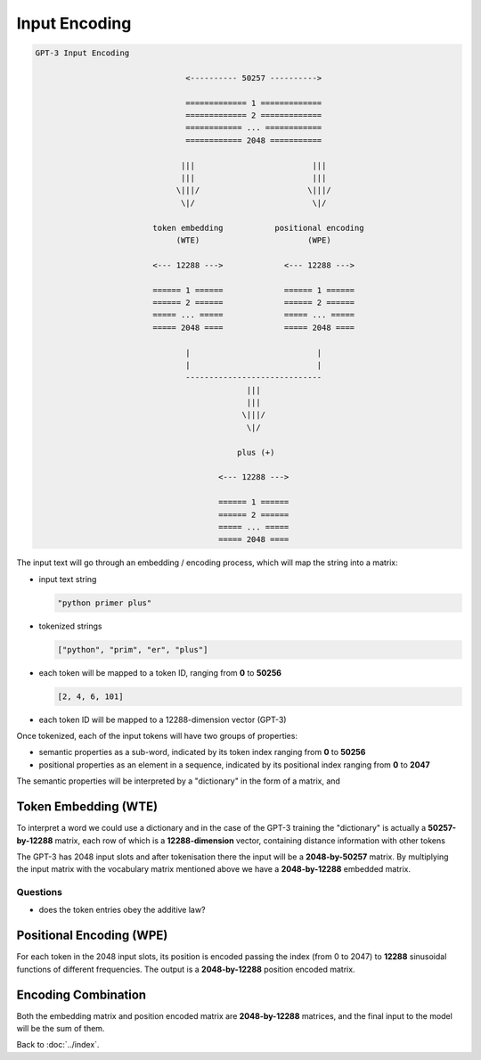 ##############
Input Encoding
##############

.. code-block:: none

    GPT-3 Input Encoding

                                    <---------- 50257 ---------->

                                    ============= 1 =============
                                    ============= 2 =============
                                    ============ ... ============
                                    ============ 2048 ===========

                                   |||                         |||
                                   |||                         |||
                                  \|||/                       \|||/
                                   \|/                         \|/

                             token embedding           positional encoding
                                  (WTE)                       (WPE)

                             <--- 12288 --->             <--- 12288 --->

                             ====== 1 ======             ====== 1 ======
                             ====== 2 ======             ====== 2 ======
                             ===== ... =====             ===== ... =====
                             ===== 2048 ====             ===== 2048 ====

                                    |                           |
                                    |                           |
                                    -----------------------------
                                                 |||
                                                 |||
                                                \|||/
                                                 \|/

                                               plus (+)

                                           <--- 12288 --->

                                           ====== 1 ======
                                           ====== 2 ======
                                           ===== ... =====
                                           ===== 2048 ====

The input text will go through an embedding / encoding process, which will map
the string into a matrix:

- input text string

  .. code-block:: python

      "python primer plus"

- tokenized strings

  .. code-block:: python

      ["python", "prim", "er", "plus"]

- each token will be mapped to a token ID, ranging from **0** to **50256**

  .. code-block:: python

      [2, 4, 6, 101]

- each token ID will be mapped to a 12288-dimension vector (GPT-3)

Once tokenized, each of the input tokens will have two groups of properties:

- semantic properties as a sub-word, indicated by its token index ranging from
  **0** to **50256**

- positional properties as an element in a sequence, indicated by its
  positional index ranging from **0** to **2047**

The semantic properties will be interpreted by a "dictionary" in the form of a
matrix, and

Token Embedding (WTE)
=====================

To interpret a word we could use a dictionary and in the case of the GPT-3
training the "dictionary" is actually a **50257-by-12288** matrix, each row of
which is a **12288-dimension** vector, containing distance information with
other tokens

The GPT-3 has 2048 input slots and after tokenisation there the input will be
a **2048-by-50257** matrix. By multiplying the input matrix with the vocabulary
matrix mentioned above we have a **2048-by-12288** embedded matrix.

Questions
---------

- does the token entries obey the additive law?

Positional Encoding (WPE)
=========================

For each token in the 2048 input slots, its position is encoded passing the
index (from 0 to 2047) to **12288** sinusoidal functions of different frequencies.
The output is a **2048-by-12288** position encoded matrix.

Encoding Combination
====================

Both the embedding matrix and position encoded matrix are **2048-by-12288**
matrices, and the final input to the model will be the sum of them.

Back to :doc:`../index`.

.. disqus::
